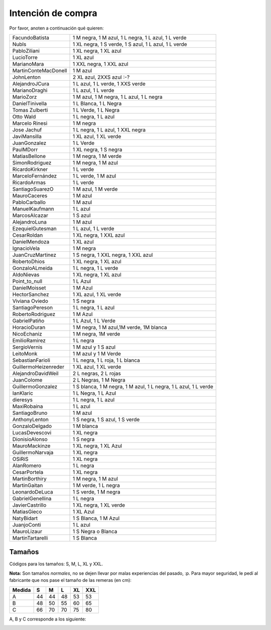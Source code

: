 
Intención de compra
-------------------

Por favor, anoten a continuación qué quieren:

.. csv-table::
	
    FacundoBatista,"1 M negra, 1 M azul, 1 L negra, 1 L azul, 1 L verde"
    NubIs,"1 XL negra, 1 S verde, 1 S azul, 1 L azul, 1 L verde"
    PabloZiliani,"1 XL negra, 1 XL azul"
    LucioTorre,1 XL azul
    MarianoMara,"1 XXL negra, 1 XXL azul"
    MartinConteMacDonell,1 M azul
    JohnLenton,"2 XL azul, 2XXS azul :-?"
    AlejandroJCura,"1 L azul, 1 L verde, 1 XXS verde"
    MarianoDraghi,"1 L azul, 1 L verde"
    MarioZorz,"1 M azul, 1 M negra, 1 L azul, 1 L negra"
    DanielTinivella,"1 L Blanca, 1 L Negra"
    Tomas Zulberti,"1 L Verde, 1 L Negra"
    Otto Wald,"1 L negra, 1 L azul"
    Marcelo Rinesi,1 M negra
    Jose Jachuf,"1 L negra, 1 L azul, 1 XXL negra"
    JaviMansilla,"1 XL azul, 1 XL verde"
    JuanGonzalez,1 L Verde
    PaulMDorr,"1 XL negra, 1 S negra"
    MatiasBellone,"1 M negra, 1 M verde"
    SimonRodriguez,"1 M negra, 1 M azul"
    RicardoKirkner,1 L verde
    MarceloFernández,"1 L verde, 1 M azul"
    RicardoArmas,1 L verde
    SantiagoSuarezO,"1 M azul, 1 M verde"
    MauroCaceres,1 M azul
    PabloCarballo,1 M azul
    ManuelKaufmann,1 L azul
    MarcosAlcazar,1 S azul
    AlejandroLuna,1 M azul
    EzequielGutesman,"1 L azul, 1 L verde"
    CesarRoldan,"1 XL negra, 1 XXL azul"
    DanielMendoza,1 XL azul
    IgnacioVela,1 M negra
    JuanCruzMartinez,"1 S negra, 1 XXL negra, 1 XXL azul"
    RobertoDhios,"1 XL negra, 1 XL azul"
    GonzaloALmeida,"1 L negra, 1 L verde"
    AldoNievas,"1 XL negra, 1 XL azul"
    Point_to_null,1 L Azul
    DanielMoisset,1 M Azul
    HectorSanchez,"1 XL azul, 1 XL verde"
    Viviana Oviedo,1 S negra
    SantiagoPereson,"1 L negra, 1 L azul"
    RobertoRodriguez,1 M Azul
    GabrielPatiño,"1 L Azul, 1 L Verde"
    HoracioDuran,"1 M negra, 1 M azul,1M verde, 1M blanca"
    NicoEchaniz,"1 M negra, 1M verde"
    EmilioRamirez,1 L negra
    SergioVernis,1 M azul y 1 S azul
    LeitoMonk,1 M azul y 1 M Verde
    SebastianFarioli,"1 L negra, 1 L roja, 1 L blanca"
    GuillermoHeizenreder,"1 XL azul, 1 XL verde"
    AlejandroDavidWeil,"2 L negras, 2 L rojas"
    JuanColome,"2 L Negras, 1 M Negra"
    GuillermoGonzalez,"1 S blanca, 1 M negra, 1 M azul, 1 L negra, 1 L azul, 1 L verde"
    IanKlaric,"1 L Negra, 1 L Azul"
    dieresys,"1 L negra, 1 L azul"
    MaxiRobaina,1 L azul
    SantiagoBruno,1 M azul
    AnthonyLenton,"1 S negra, 1 S azul, 1 S verde"
    GonzaloDelgado,1 M blanca
    LucasDevescovi,1 XL negra
    DionisioAlonso,1 S negra
    MauroMackinze,"1 XL negra, 1 XL Azul"
    GuillermoNarvaja,1 XL negra
    OSiRiS,1 XL negra
    AlanRomero,1 L negra
    CesarPortela,1 XL negra
    MartinBorthiry,"1 M negra, 1 M azul"
    MartinGaitan,"1 M verde, 1 L negra"
    LeonardoDeLuca,"1 S verde, 1 M negra"
    GabrielGenellina,1 L negra
    JavierCastrillo,"1 XL negra, 1 XL verde"
    MatiasGieco,1 XL Azul
    NatyBidart,"1 S Blanca, 1 M Azul"
    JuanjoConti,1 L azul
    MauroLizaur,1 S Negra o Blanca
    MartinTartarelli,1 S Blanca



Tamaños
~~~~~~~

Códigos para los tamaños: S, M, L, XL y XXL.

**Nota:** Son tamaños *normales*, no se dejen llevar por malas experiencias del pasado, :p. Para mayor seguridad, le pedí al fabricante que nos pase el tamaño de las remeras (en cm):

.. csv-table::
    :header: Medida,S,M,L,XL,XXL

    A,44,44,48,53,53
    B,48,50,55,60,65
    C,66,70,70,75,80

A, B y C corresponde a los siguiente:

.. image:: /images/RemerasV2/PreAnotados/tam-remeras.png

